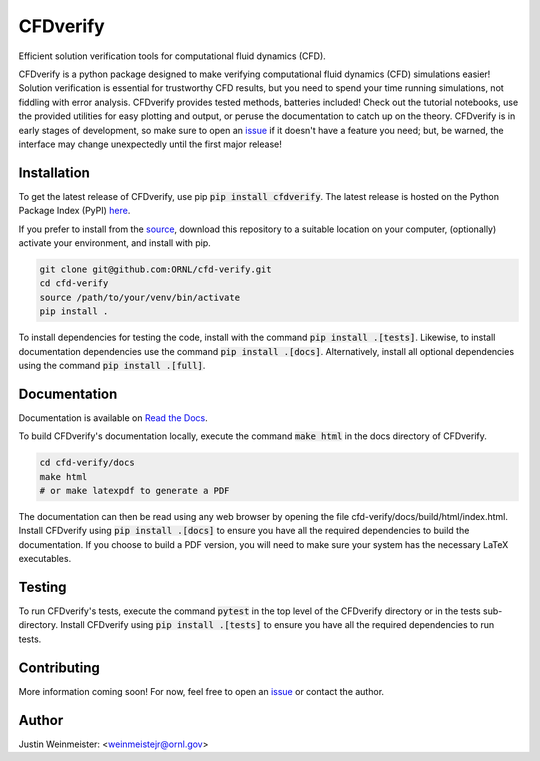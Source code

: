 CFDverify
=========

Efficient solution verification tools for computational fluid dynamics (CFD).

CFDverify is a python package designed to make verifying computational fluid dynamics (CFD) simulations easier! Solution verification is essential for trustworthy CFD results, but you need to spend your time running simulations, not fiddling with error analysis. CFDverify provides tested methods, batteries included! Check out the tutorial notebooks, use the provided utilities for easy plotting and output, or peruse the documentation to catch up on the theory. CFDverify is in early stages of development, so make sure to open an `issue <https://github.com/ORNL/cfd-verify/issues>`_ if it doesn't have a feature you need; but, be warned, the interface may change unexpectedly until the first major release!

Installation
------------

To get the latest release of CFDverify, use pip :code:`pip install cfdverify`. The latest release is hosted on the Python Package Index (PyPI) `here <https://pypi.org/project/cfdverify/>`_.

If you prefer to install from the `source <https://github.com/ORNL/cfd-verify>`_, download this repository to a suitable location on your computer, (optionally) activate your environment, and install with pip.

.. code-block:: bash

    git clone git@github.com:ORNL/cfd-verify.git
    cd cfd-verify
    source /path/to/your/venv/bin/activate
    pip install .

To install dependencies for testing the code, install with the command :code:`pip install .[tests]`. Likewise, to install documentation dependencies use the command :code:`pip install .[docs]`. Alternatively, install all optional dependencies using the command :code:`pip install .[full]`.

Documentation
-------------

Documentation is available on `Read the Docs <https://cfd-verify.readthedocs.io>`_.

To build CFDverify's documentation locally, execute the command :code:`make html` in the docs directory of CFDverify.

.. code-block:: bash

    cd cfd-verify/docs
    make html
    # or make latexpdf to generate a PDF

The documentation can then be read using any web browser by opening the file cfd-verify/docs/build/html/index.html. Install CFDverify using :code:`pip install .[docs]` to ensure you have all the required dependencies to build the documentation. If you choose to build a PDF version, you will need to make sure your system has the necessary LaTeX executables.

Testing
-------

To run CFDverify's tests, execute the command :code:`pytest` in the top level of the CFDverify directory or in the tests sub-directory. Install CFDverify using :code:`pip install .[tests]` to ensure you have all the required dependencies to run tests.

Contributing
------------

More information coming soon! For now, feel free to open an `issue <https://github.com/ORNL/cfd-verify/issues>`_ or contact the author.

Author
------

Justin Weinmeister: <weinmeistejr@ornl.gov>
